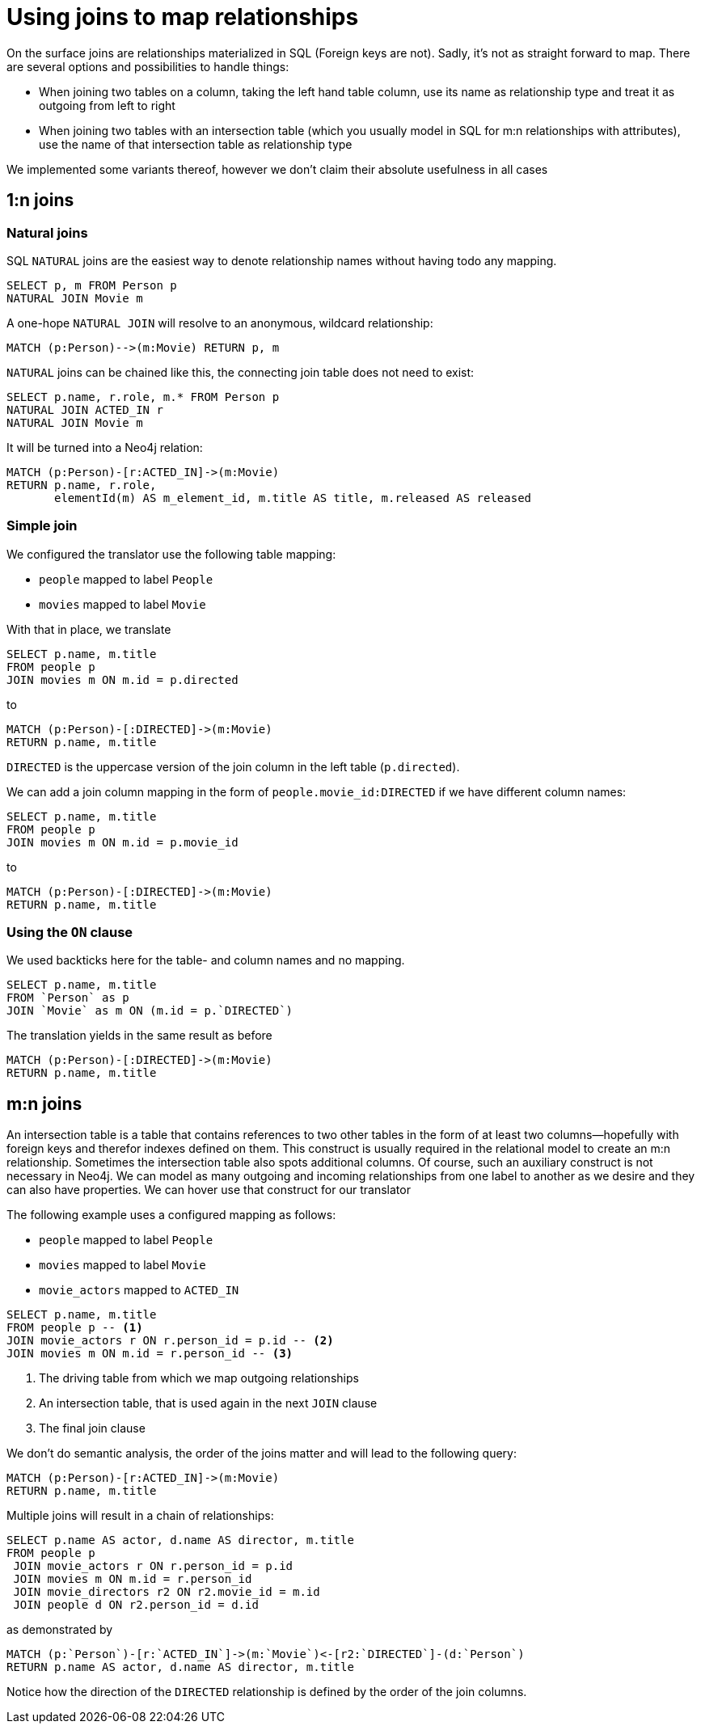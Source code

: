 = Using joins to map relationships

On the surface joins are relationships materialized in SQL (Foreign keys are not).
Sadly, it's not as straight forward to map.
There are several options and possibilities to handle things:

* When joining two tables on a column, taking the left hand table column, use its name as relationship type and treat it as outgoing from left to right
* When joining two tables with an intersection table (which you usually model in SQL for m:n relationships with attributes), use the name of that intersection table as relationship type

We implemented some variants thereof, however we don't claim their absolute usefulness in all cases

== 1:n joins

=== Natural joins

SQL `NATURAL` joins are the easiest way to denote relationship names without having todo any mapping.

[source,sql,id=nj1,name=naturalJoin]
----
SELECT p, m FROM Person p
NATURAL JOIN Movie m
----

A one-hope `NATURAL JOIN` will resolve to an anonymous, wildcard relationship:

[source,cypher,id=nj1_expected]
----
MATCH (p:Person)-->(m:Movie) RETURN p, m
----

`NATURAL` joins can be chained like this, the connecting join table does not need to exist:

[source,sql,id=nj2,name=naturalJoins,metaData=Movie:title|released]
----
SELECT p.name, r.role, m.* FROM Person p
NATURAL JOIN ACTED_IN r
NATURAL JOIN Movie m
----

It will be turned into a Neo4j relation:

[source,cypher,id=nj2_expected]
----
MATCH (p:Person)-[r:ACTED_IN]->(m:Movie)
RETURN p.name, r.role,
       elementId(m) AS m_element_id, m.title AS title, m.released AS released
----

=== Simple join

We configured the translator use the following table mapping:

* `people` mapped to label `People`
* `movies` mapped to label `Movie`

With that in place, we translate

[source,sql,id=r1_1,name=foreign_key_join_simple,table_mappings=people:Person;movies:Movie]
----
SELECT p.name, m.title
FROM people p
JOIN movies m ON m.id = p.directed
----

to

[source,cypher,id=r1_1_expected]
----
MATCH (p:Person)-[:DIRECTED]->(m:Movie)
RETURN p.name, m.title
----

`DIRECTED` is the uppercase version of the join column in the left table (`p.directed`).

We can add a join column mapping in the form of `people.movie_id:DIRECTED` if we have different column names:

[source,sql,id=r1_1b,name=foreign_key_join_simple,table_mappings=people:Person;movies:Movie,join_column_mappings=people.movie_id:DIRECTED]
----
SELECT p.name, m.title
FROM people p
JOIN movies m ON m.id = p.movie_id
----

to

[source,cypher,id=r1_1b_expected]
----
MATCH (p:Person)-[:DIRECTED]->(m:Movie)
RETURN p.name, m.title
----

=== Using the `ON` clause

We used backticks here for the table- and column names and no mapping.

[source,sql,id=r1_0,name=foreign_key_join]
----
SELECT p.name, m.title
FROM `Person` as p
JOIN `Movie` as m ON (m.id = p.`DIRECTED`)
----

The translation yields in the same result as before

[source,cypher,id=r1_0_expected]
----
MATCH (p:Person)-[:DIRECTED]->(m:Movie)
RETURN p.name, m.title
----

== m:n joins

An intersection table is a table that contains references to two other tables in the form of at least two columns—hopefully with foreign keys and therefor indexes defined on them.
This construct is usually required in the relational model to create an m:n relationship.
Sometimes the intersection table also spots additional columns.
Of course, such an auxiliary construct is not necessary in Neo4j.
We can model as many outgoing and incoming relationships from one label to another as we desire and they can also have properties.
We can hover use that construct for our translator

The following example uses a configured mapping as follows:

* `people` mapped to label `People`
* `movies` mapped to label `Movie`
* `movie_actors` mapped to `ACTED_IN`

[source,sql,id=r2_0,name=join_table_join,table_mappings=people:Person;movies:Movie;movie_actors:ACTED_IN]
----
SELECT p.name, m.title
FROM people p -- <.>
JOIN movie_actors r ON r.person_id = p.id -- <.>
JOIN movies m ON m.id = r.person_id -- <.>
----
<.> The driving table from which we map outgoing relationships
<.> An intersection table, that is used again in the next `JOIN` clause
<.> The final join clause

We don't do semantic analysis, the order of the joins matter and will lead to the following query:

[source,cypher,id=r2_0_expected]
----
MATCH (p:Person)-[r:ACTED_IN]->(m:Movie)
RETURN p.name, m.title
----

Multiple joins will result in a chain of relationships:

[source,sql,id=r2_1,name=join_multiple_table_join,table_mappings=people:Person;movies:Movie;movie_actors:ACTED_IN;movie_directors:DIRECTED]
----
SELECT p.name AS actor, d.name AS director, m.title
FROM people p
 JOIN movie_actors r ON r.person_id = p.id
 JOIN movies m ON m.id = r.person_id
 JOIN movie_directors r2 ON r2.movie_id = m.id
 JOIN people d ON r2.person_id = d.id
----

as demonstrated by

[source,cypher,id=r2_1_expected]
----
MATCH (p:`Person`)-[r:`ACTED_IN`]->(m:`Movie`)<-[r2:`DIRECTED`]-(d:`Person`)
RETURN p.name AS actor, d.name AS director, m.title
----

Notice how the direction of the `DIRECTED` relationship is defined by the order of the join columns.
